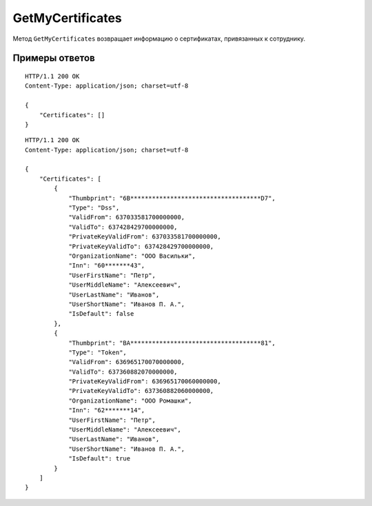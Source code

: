 GetMyCertificates
=================

Метод ``GetMyCertificates`` возвращает информацию о сертификатах, привязанных к сотруднику.

.. http:get:: /GetMyCertificates

	:queryparam boxId: идентификатор ящика сотрудника.

	:requestheader Authorization: данные, необходимые для :doc:`авторизации <../Authorization>`.

	:statuscode 200: операция успешно завершена.
	:statuscode 401: в запросе отсутствует HTTP-заголовок ``Authorization`` или в этом заголовке содержатся некорректные авторизационные данные.
	:statuscode 402: у организации с указанным идентификатором ``boxId`` закончилась подписка на API.
	:statuscode 405: используется неподходящий HTTP-метод.
	:statuscode 500: при обработке запроса возникла непредвиденная ошибка.

	:response Body: Тело ответа содержит список сертификатов, представленный структурой :doc:`CertificateList <../proto/CertificateInfoV2>`.

Примеры ответов
^^^^^^^^^^^^^^^

::

    HTTP/1.1 200 OK
    Content-Type: application/json; charset=utf-8

    {
        "Certificates": []
    }

::

    HTTP/1.1 200 OK
    Content-Type: application/json; charset=utf-8

    {
        "Certificates": [
            {
                "Thumbprint": "6B************************************D7",
                "Type": "Dss",
                "ValidFrom": 637033581700000000,
                "ValidTo": 637428429700000000,
                "PrivateKeyValidFrom": 637033581700000000,
                "PrivateKeyValidTo": 637428429700000000,
                "OrganizationName": "ООО Васильки",
                "Inn": "60*******43",
                "UserFirstName": "Петр",
                "UserMiddleName": "Алексеевич",
                "UserLastName": "Иванов",
                "UserShortName": "Иванов П. А.",
                "IsDefault": false
            },
            {
                "Thumbprint": "BA************************************81",
                "Type": "Token",
                "ValidFrom": 636965170070000000,
                "ValidTo": 637360882070000000,
                "PrivateKeyValidFrom": 636965170060000000,
                "PrivateKeyValidTo": 637360882060000000,
                "OrganizationName": "ООО Ромашки",
                "Inn": "62*******14",
                "UserFirstName": "Петр",
                "UserMiddleName": "Алексеевич",
                "UserLastName": "Иванов",
                "UserShortName": "Иванов П. А.",
                "IsDefault": true
            }
        ]
    }